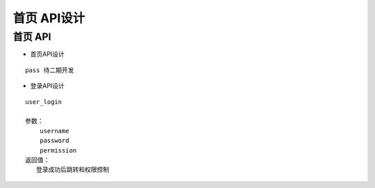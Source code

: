 首页 API设计
====================


首页 API
^^^^^^^^^^^^

- 首页API设计

::

   pass 待二期开发


- 登录API设计

::

  user_login

  参数：
      username
      password
      permission
  返回值：
     登录成功后跳转和权限控制
   